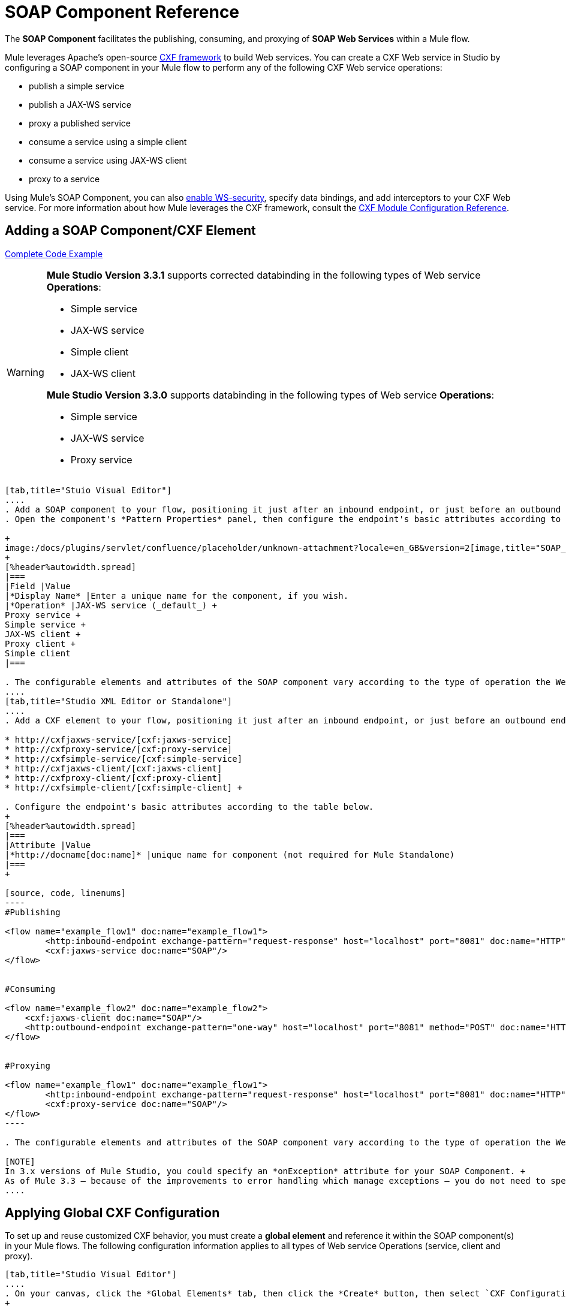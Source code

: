 = SOAP Component Reference

The *SOAP Component* facilitates the publishing, consuming, and proxying of *SOAP Web Services* within a Mule flow.

Mule leverages Apache's open-source http://cxf.apache.org/docs/a-simple-jax-ws-service.html[CXF framework] to build Web services. You can create a CXF Web service in Studio by configuring a SOAP component in your Mule flow to perform any of the following CXF Web service operations:

* publish a simple service
* publish a JAX-WS service
* proxy a published service
* consume a service using a simple client
* consume a service using JAX-WS client
* proxy to a service

Using Mule's SOAP Component, you can also link:/mule-user-guide/v/3.6/enabling-ws-security[enable WS-security], specify data bindings, and add interceptors to your CXF Web service. For more information about how Mule leverages the CXF framework, consult the link:/mule-user-guide/v/3.6/cxf-module-configuration-reference[CXF Module Configuration Reference].

== Adding a SOAP Component/CXF Element

<<Complete Code Example>>

[WARNING]
====
*Mule Studio Version 3.3.1* supports corrected databinding in the following types of Web service *Operations*:

* Simple service
* JAX-WS service
* Simple client
* JAX-WS client

*Mule Studio Version 3.3.0* supports databinding in the following types of Web service *Operations*:

* Simple service
* JAX-WS service
* Proxy service
====

[tabs]
------
[tab,title="Stuio Visual Editor"]
....
. Add a SOAP component to your flow, positioning it just after an inbound endpoint, or just before an outbound endpoint.
. Open the component's *Pattern Properties* panel, then configure the endpoint's basic attributes according to the table below. +

+
image:/docs/plugins/servlet/confluence/placeholder/unknown-attachment?locale=en_GB&version=2[image,title="SOAP_general.png"]
+
[%header%autowidth.spread]
|===
|Field |Value
|*Display Name* |Enter a unique name for the component, if you wish.
|*Operation* |JAX-WS service (_default_) +
Proxy service +
Simple service +
JAX-WS client +
Proxy client +
Simple client
|===

. The configurable elements and attributes of the SOAP component vary according to the type of operation the Web service is performing. Consult the sub-sections below for detailed configuration information.
....
[tab,title="Studio XML Editor or Standalone"]
....
. Add a CXF element to your flow, positioning it just after an inbound endpoint, or just before an outbound endpoint (see code sample below). The types of CXF element available are as follows:

* http://cxfjaxws-service/[cxf:jaxws-service]
* http://cxfproxy-service/[cxf:proxy-service]
* http://cxfsimple-service/[cxf:simple-service]
* http://cxfjaxws-client/[cxf:jaxws-client]
* http://cxfproxy-client/[cxf:proxy-client]
* http://cxfsimple-client/[cxf:simple-client] +

. Configure the endpoint's basic attributes according to the table below.
+
[%header%autowidth.spread]
|===
|Attribute |Value
|*http://docname[doc:name]* |unique name for component (not required for Mule Standalone)
|===
+

[source, code, linenums]
----
#Publishing
     
<flow name="example_flow1" doc:name="example_flow1">
        <http:inbound-endpoint exchange-pattern="request-response" host="localhost" port="8081" doc:name="HTTP"/>
        <cxf:jaxws-service doc:name="SOAP"/>
</flow>
  
     
#Consuming
  
<flow name="example_flow2" doc:name="example_flow2">
    <cxf:jaxws-client doc:name="SOAP"/>
    <http:outbound-endpoint exchange-pattern="one-way" host="localhost" port="8081" method="POST" doc:name="HTTP"/>
</flow>
    
    
#Proxying
    
<flow name="example_flow1" doc:name="example_flow1">
        <http:inbound-endpoint exchange-pattern="request-response" host="localhost" port="8081" doc:name="HTTP"/>
        <cxf:proxy-service doc:name="SOAP"/>
</flow>
----

. The configurable elements and attributes of the SOAP component vary according to the type of operation the Web service is performing. Consult the sub-sections below for detailed configuration information.

[NOTE]
In 3.x versions of Mule Studio, you could specify an *onException* attribute for your SOAP Component. +
As of Mule 3.3 — because of the improvements to error handling which manage exceptions — you do not need to specify an *onException* attribute.
....
------

== Applying Global CXF Configuration

To set up and reuse customized CXF behavior, you must create a *global element* and reference it within the SOAP component(s) in your Mule flows. The following configuration information applies to all types of Web service Operations (service, client and proxy).

[tabs]
------
[tab,title="Studio Visual Editor"]
....
. On your canvas, click the *Global Elements* tab, then click the *Create* button, then select `CXF Configuration` from the list of available options. 
+

[NOTE]
You can also create a *Global CXF Element* directly from the SOAP component's *Pattern Properties* panel. Next to the *Config Reference* field, click the image:/docs/s/en_GB/3391/c989735defd8798a9d5e69c058c254be2e5a762b.76/_/images/icons/emoticons/add.png[(plus)] icon to open the *Global Element Properties* panel.
+

image:/docs/plugins/servlet/confluence/placeholder/unknown-attachment?locale=en_GB&version=2[image,title="global.png"] +

. Configure the global CXF configuration attributes according to the table below. +
 +
image:/docs/plugins/servlet/confluence/placeholder/unknown-attachment?locale=en_GB&version=2[image,title="global_properties.png"] +

+
[%header%autowidth.spread]
|===
|Field |Value |Description
|*Name* |unique name |Enter a unique name for the global element, if you wish.
|*Configuration Location* |filepath/filename.xml |If you have created an `.xml` file that supplies the specifics of how you want your CXF elements to behave, enter the file path of your CXF configuration file.
|*Enable Mule Soap Headers* |true (_default_) +
false  |If set to true (i.e. checked) this attribute ensures that Mule can add a header to a SOAP message when required as part of the message's processing. +
For example, if your SOAP messages will be processed by a third-party schema which prohibits deviations from very specific message properties and will not process messages with Mule headers, set this attribute to false (i.e. uncheck).
|*Initialize Static Bus Instance* |true (_default_) +
false  |If set to true, (i.e. checked) this attribute ensures that the CXF Web service uses Mule transports instead of http://cxf.apache.org/docs/transports.html[CXF transports].
|===
. Click the *Message Flow* tab to return to your canvas.
. Open the Pattern Properties panel of the SOAP component, again.
. Use the drop down menu in the *Config Reference* field to select the global CXF element you created. +

+
image:/docs/plugins/servlet/confluence/placeholder/unknown-attachment?locale=en_GB&version=2[image,title="select_global.png"] +
+

. Click *OK* to save your changes to the SOAP component.
....
[tab,title="Studio XML Editor or Standalone"]
....
. Above all flows in your Mule project, add a global http://cxfconfiguration/[cxf:configuration] element. Refer to code sample below.
. Configure the global CXF configuration attributes according to the table below.
+
[%header%autowidth.spread]
|====
|Attribute |Value |Description
|*name* |unique name |Enter a unique name for the global element, if you wish. (not required for Mule Standalone)
|*enableMuleSoapHeaders* |true +
false  |If set to true`,` this attribute ensures that Mule can add a header to a SOAP message when required as part of the message's processing. +
For example, if your SOAP messages will be processed by a third-party schema which prohibits deviations from very specific message properties and will not process messages with Mule headers, set this attribute to false.
|*initializeStaticBusInstance* |true +
false  |If set to true, (i.e. checked) this attribute ensures that the CXF Web service uses Mule transports instead of http://cxf.apache.org/docs/transports.html[CXF transports].
|*configurationLocation* |filepath/filename.xml |If you have created an `.xml` file that supplies the specifics of how you want your CXF elements to behave, enter the file path of your CXF configuration file.
|====
. To the CXF element within your flow, add a `configuration-ref` attribute to reference the global CXF configuration element. Refer to code sample below.

[source, xml, linenums]
----
<cxf:configuration name="CXF_Configuration" enableMuleSoapHeaders="true" initializeStaticBusInstance="true" doc:name="CXF Configuration" configurationLocation="src/test/resources/filename.xml"/>
 
<flow name="example_flow1" doc:name="example_flow1">
...
    <cxf:jaxws-client doc:name="SOAP" configuration-ref="CXF_Configuration"/>
    <http:outbound-endpoint exchange-pattern="request-response" host="localhost" port="8081" method="POST" doc:name="HTTP"/>
</flow>
----

.Namespace

[source, xml, linenums]
----
<mule xmlns:cxf="http://www.mulesoft.org/schema/mule/cxf" 
... 
xsi:schemaLocation="
http://www.mulesoft.org/schema/mule/cxf http://www.mulesoft.org/schema/mule/cxf/current/mule-cxf.xsd">
----

....
------

== Publishing a Web Service

This sub-section describes how to specify attributes for your Web service. 

[NOTE]
====
For some attributes, enter data according to the http://en.wikipedia.org/wiki/Web_service#Automated_design_methodologies[automated design method] you used to develop your Web service:

* bottom up method (code first)
* top down method (WSDL first)
====

[tabs]
------
[tab,title="Studio Visual Editor"]
....
In the *General* tab of the SOAP component's pattern properties panel, configure the Web service's attributes according to the table below. +

image:/docs/plugins/servlet/confluence/placeholder/unknown-attachment?locale=en_GB&version=2[image,title="service-attributes.png"] +

[%header,cols="5*"]
|=====
|Attribute |Simple service |JAX-WS service |Proxy service |Value
|*Binding ID* a|
x

 a|
x

 a|
x

 |Specify the http://cxf.apache.org/docs/cxf-architecture.html#CXFArchitecture-DataBindings[CXF Protocol Bindings] which facilitate the mapping of concrete formats and protocols on transports.
|*Port* a|
x

 a|
x

 a|
x

 |• *Code first*: specify the the port generated in the WSDL. +
 • *WSDL first*: specify the port to which the Java class will bind in the WSDL.
|*Namespace* a|
x

 a|
x

 a|
x

 |• *Code first*: specify the the SOAP namespace generated in the WSDL. Overrides default CXF namespace. +
 • *WSDL first*: specify the SOAP namespace to which the Java class will bind in the WSDL. Overrides default CXF namespace.
|*Service †* a|
x

 a|
x

 a|
x

 |• *Code first*: where more than one service exists, specify the the service generated in the WSDL. +
 • *WSDL first*: where more than one service exists, specify the service to which the Java class will bind to the WSDL.
|*Service Class †* a|
x

 a|
x

 a|
x

 |• *Code first*: click the ellipsis (. . .) to specify the Web service interface to which the Java class will bind to the WSDL. +
 • *WSDL first*: click the *Generate from WSDL* button to specify the location of the WSDL document (URL or file) Mule should use to identify the service interface. In the *Generate from WSDL* panel that appears, specify both the location and the *Package Name* of the source.
|*Validation Enabled* a|
x

 a|
x

 a|
x

 |Set to true (i.e. checked) if you want Mule to perform schema validation on all incoming messages.
|*Payload* |  |  a|
x

 |Use the drop down menu to select how much of the message should pass through the proxy. (By default, Mule selects `body`.) +
• *body*: Mule passes only the body of the message through the proxying Web service. +
• *envelope*: Mule passes the entire envelope of the message, including body and headers, through the proxying Web service.
|=====

† mutually exclusive fields
....
[tab,title="Studio XML Editor or Standalone"]
....
Configure your http://cxfjaxws-service/[cxf:jaxws-service], cxf:`proxy-service`, or http://cxfsimple-service/[cxf:simple-service] attributes according to the table below. Refer to the code sample below.

[%header,cols="5*"]
|=====
|Attribute |Simple service |JAX-WS service |Proxy service |Value
|*bindingId* a|
x

 a|
x

 a|
x

 |Specify the http://cxf.apache.org/docs/cxf-architecture.html#CXFArchitecture-DataBindings[CXF Protocol Bindings] which facilitate the mapping of concrete formats and protocols on transports.
|*namespace* a|
x

 a|
x

 a|
x

 |• *Code first*: specify the the SOAP namespace generated in the WSDL. Overrides default CXF namespace. +
 • *WSDL first*: specify the SOAP namespace to which the Java class will bind in the WSDL. Overrides default CXF namespace.
| *port* a|
x

 a|
x

 a|
x

 |• *Code first*: specify the the port generated in the WSDL. +
 • *WSDL first*: specify the port to which the Java class will bind in the WSDL.
|*service †* a|
x

 a|
x

 a|
x

 |• *Code first*: where more than one service exists, specify the the service generated in the WSDL. +
 • *WSDL first*: where more than one service exists, specify the service to which the Java class will bind to the WSDL.
|*serviceClass †* a|
x

 a|
x

 a|
x

 |• *Code first*: specify the Web service interface to which the Java class will bind to the WSDL. +
 • *WSDL first*: specify the location of the WSDL document (URL or file) Mule should use to identify the service interface. Specify both the location and the packageName of the source.
|*payload* |  |  a|
x

 |Specify how much of the message should pass through the proxy. +
• *body*: Mule passes only the body of the message through the proxying Web service. +
• *envelope*: Mule passes the entire envelope of the message, including body and headers, through the proxying Web service.
|*validationEnabled* a|
x

 a|
x

 a|
x

 |True or False. Set to true if you want Mule to perform schema validation on all incoming messages.
|=====

† mutually exclusive attributes

[source, code, linenums]
----
# JAX-WS Service
     
<cxf:jaxws-service doc:name="SOAP" bindingId="StockQuote12" namespace="http://www.webserviceX.net" port="8080" service=" " serviceClass="org.mule.example.bookstore.OrderService" validationEnabled="true"/>
 
     
# Proxy Service
     
<cxf:proxy-service doc:name="SOAP"  port="8080"  serviceClass="org.mule.example.bookstore.OrderService"     payload="body" bindingId=" " namespace=" " service="StockQuoter" validationEnabled="true"/>
----
....
------

== Consuming a Web Service

This sub-section describes how to specify attributes for your Web service client. 

[tabs]
------
[tab,title="Studio Visual Editor"]
....
In the *General* tab of the SOAP component's pattern properties panel, configure the Web service client's attributes according to the table below.

image:/docs/plugins/servlet/confluence/placeholder/unknown-attachment?locale=en_GB&version=2[image,title="client-attribetes-together.png"]

[%header,cols="5*"]
|====
|Attribute |Simple client |JAX-WS client |Proxy client |Value
|*Operation* a|
x

 a|
x

 a|
x

 |Specify the operation to invoke on the Web service to which your client will make calls. For example, `createNew`.
|*Service Class* a|
x

 a|
x

 a|
x

 |Specify the Java class CXF should use to construct its service model for the client.
|*Decoupled Endpoint* a|
x

 a|
x

 a|
x

 |Specify the reply-to endpoint (URL) for clients which have http://cxf.apache.org/docs/ws-addressing.html[WS-Addressing] enabled.
|*Client Class* |  a|
x

 |  |Specify the name of the client class that CXF generated using its `wsdl2java` tool.
|*Payload* |  |  a|
x

 |Use the drop down menu to select how much of the message the client passes to the service. (By default, Mule selects `body`.) +
• *body*: Mule passes only the body of the message. +
• *envelope*: Mule passes the whole envelope of the message, including body and headers.
|*Port* |  a|
x

 a|
x

 |_Not_ the TCP port. Specify the WSDL http://www.mulesoft.org/documentation/www.w3.or/TR/wsdl#_ports[SOAP port] name the client must use to communicate with the Web service. Links the binding to the Web service.
|====
....
[tab,title="Studio XML Editor or Standalone"]
....
Configure your http://cxfjaxws-client/[cxf:jaxws-client], cxf:`proxy-client`, or http://cxfsimple-client/[cxf:simple-client] attributes according to the table below. Refer to the code sample below.

[%header,cols="5*"]
|====
|Attribute |Simple client |JAX-WS client |Proxy client |Field Contents
|*port* |  a|
x

 a|
x

 |_Not_ the TCP port. Specify the WSDL http://www.mulesoft.org/documentation/www.w3.or/TR/wsdl#_ports[SOAP port] name the client must use to communicate with the Web service. Links the binding to the Web service.
|*serviceClass†* a|
x

 a|
x

 a|
x

 |Specify the Java class CXF should use to construct its service model for the client.
|*clientClass†* |  a|
x

 |  |Specify the name of the client class that CXF generated using its `wsdl2java` tool.
|*decoupledEndpoint* a|
x

 a|
x

 a|
x

 |Specify the reply-to endpoint (URL) for clients which have http://cxf.apache.org/docs/ws-addressing.html[WS-Addressing] enabled.
|*operation* a|
x

 a|
x

 a|
x

 |Specify the operation to invoke on the Web service to which your client will make calls. For example, createNew.
|*payload* |  |  a|
x

 |Specify how much of the message the client passes to the service. +
• *body*: Mule passes only the body of the message. +
• *envelope*: Mule passes the whole envelope of the message, including body and headers.
|====

† mutually exclusive

[source, code, linenums]
----
# JAX-WS Client
     
<cxf:jaxws-client doc:name="SOAP"   port="StockQuoter"  serviceClass=" org.mule.example.bookstore.OrderService" clientClass=" " decoupledEndpoint="http://www.StockQuoter.org" enableMuleSoapHeaders="true" operation="createNew"/> 
      
     
# Proxy Client
    
<cxf:proxy-client doc:name="SOAP"   port="8080"  serviceClass="org.mule.example.bookstore.OrderService"  clientClass=" " decoupledEndpoint=" " enableMuleSoapHeaders="true" operation="createNew" payload="body"/>
----
....
------

== Adding Custom Interceptors

CXF uses chains of http://cxf.apache.org/docs/interceptors.html[interceptors] – the most basic processing unit – to process messages. As a message moves through an interceptor chain, each interceptor performs an action upon the message, such as reading it, transforming it or validating it.

If you need to add an extra action to the messages processed by your CXF Web service (for instance, to add a header to a message), use the SOAP component to add extra interceptors to the interceptor chain.

[tabs]
------
[tab,title="Studio Visual Editor"]
....
. Open the *Pattern Properties* panel, then click on the *Interceptors* tab.
. Click on the image:/docs/s/en_GB/3391/c989735defd8798a9d5e69c058c254be2e5a762b.76/_/images/icons/emoticons/add.png[(plus)] icon to reveal the four **http://cxf.apache.org/docs/interceptors.html[Interceptor Providers]** CXF uses to add interceptors to interceptor chains; click one of the choices to add an interceptor provider. +

* `Add in Interceptor`
* `Add in Fault Interceptor`
* `Add out Interceptor`
* `Add out Fault Interceptor` +

+
image:/docs/plugins/servlet/confluence/placeholder/unknown-attachment?locale=en_GB&version=2[image,title="interceptor_provider.png"] +
+

. Double-click the newly created interceptor provider in the *Settings* pane (below, left) to open the interceptor provider panel (below, right).  +

+
image:/docs/plugins/servlet/confluence/placeholder/unknown-attachment?locale=en_GB&version=2[image,title="interceptors.png"]
+

. Use the drop down menu in the *Beans* field to select from your list of existing beans the one that will act as an interceptor.
+

[NOTE]
If you have not yet created any beans, click the *new* button to open a new *Properties Panel* that facilitates the creation and configuration of new a bean, which imports the Java class you have built to specify the interceptor's behavior.

. Click the *add to list* button to insert the selected bean into the interceptor chain.
. Click *Finish*, then *OK* to save your interceptor configurations.
....
[tab,title="Studio XML Editor"]
....
. Above all flows in your Mule project, create a global http://springbean/[spring:bean] element to import the Java class you have built to specify the interceptor's behavior. Refer to code sample below.
. To the CXF element in your flow, add a child element according to the type of action you want the interceptor to perform:
* http://cxfininterceptor/[cxf:inInterceptor]
* http://cxfinfaultinterceptor/[cxf:inFaultInterceptor]
* http://cxfoutinterceptor/[cxf:outInterceptor]
* http://cxfoutfaultinterceptor/[cxf:outFaultInterceptor]

. As a child element of the CXF interceptor element, add a reference to the spring bean, http://springref/[spring:ref] *bean*, you created which imports the Java class.
. Add as many as four interceptor child elements to your CXF service or client component.

[source, xml, linenums]
----
<spring:beans>
    <spring:bean id="Bean" name="Bean" class="org.mule.example.myClass"/>
</spring:beans>
     
    
<flow name="example_flow1" doc:name="example_flow1">
...
    <cxf:proxy-service doc:name="SOAP"   port="8080"  serviceClass="org.mule.example.bookstore.OrderService"  payload="body" bindingId=" " namespace=" " service="" validationEnabled="true">
       <cxf:inInterceptors>
           <spring:ref bean="Bean"/>
       </cxf:inInterceptors> 
    </cxf:proxy-service>
...
</flow>
----
....
------

Adding Web Service Security

*_Enterprise_* +
To protect the CXF Web service in your Mule flow, you can configure elements in the SOAP component to apply WS-security. You can add http://cxf.apache.org/docs/ws-security.html[WS-Security] *Configuration Elements* (i.e. key-value pairs) to validate and/or authenticate information in the SOAP header of a message; you can also enable one or more of six *Token Validators* to ensure message security. The ability to add these security features is available only in the Enterprise Edition of Mule Studio.

Consult the link:/mule-user-guide/v/3.6/enabling-ws-security[Enabling WS-Security] document to configure the security elements of your Web service.

== Configuring Advanced Elements

You can adjust several advanced CXF Web service configurations according to your requirements.

[tabs]
------
[tab,title="Studio Visual Editor"]
....
. Open the *Pattern Properties* panel, then click on the *Advanced* tab. +
 +
image:/docs/plugins/servlet/confluence/placeholder/unknown-attachment?locale=en_GB&version=2[image,title="advanced.png"] +

. Adjust configurations as needed according to the table below, then click *OK* to save your changes.

[%header,cols="20,16,16,16,16,16"]
|=======
|Configuration |Simple or JAX-WS Service |Simple or JAX-WS Client |Proxy service |Proxy client |Activity
|*WSDL Location* a|
x

 a|
x

 a|
x

 a|
x

 |In the *WSDL Location* field, enter the URL (relative or absolute) of the http://en.wikipedia.org/wiki/Web_Services_Description_Language[WSDL file] which describes the functionality of the Web service.
|*MTOM Enabled* a|
x

 a|
x

 a|
x

 a|
x

 |Set *MTOM Enabled* to true (i.e. checked) if you want Mule to process the binary data sent as part of a SOAP message. (http://cxf.apache.org/docs/mtom.html[Message Transmission Optimization Mechanism])
|*Enable Mule Soap headers* a|
x

 a|
x

 a|
x

 a|
x

 |By default, *Enable Mule Soap Headers* is set to true (i.e. checked); this ensures that Mule can add a header to a SOAP message when required as part of the message's processing. Set to false (i.e. unchecked) if you do not want Mule to add headers to SOAP messages. For example, if your SOAP messages will be processed by a third-party schema which prohibits deviations from very specific message properties (such as added Mule headers), deactivate the *Enable Mule Soap Headers* box.
|*Soap 1.1* +
*Soap 1.2* a|
x

 |  a|
x

 |  |Use radio buttons to select the version of SOAP you want your service to use: http://www.w3.org/2003/06/soap11-soap12.html[SOAP 1.1 or SOAP 1.2]. By default, Mule sets the version to SOAP 1.1.
|*Databinding* a|
x

 a|
x

 |  |  |Within the context of the CXF framework, http://cxf.apache.org/docs/data-binding-architecture.html[*data binding*] refers to the mapping of data from XML documents to Java objects. Use the drop down menu to select a data binding type that will meet your configuration requirements: +
 • http://cxf.apache.org/docs/aegis-21.html[aegis-databinding] +
 • http://cxf.apache.org/docs/jaxb.html[jaxb-databinding] +
 • custom-databinding +
 • http://jibx.sourceforge.net/[jibx-databinding]
|*Schema Locations* a|
x

 |  a|
x

 |  |Click the image:/docs/s/en_GB/3391/c989735defd8798a9d5e69c058c254be2e5a762b.76/_/images/icons/emoticons/add.png[(plus)] icon in the *Schema Locations* pane to specify a `schemaLocations` attribute that identifies a namespace `name` and `description`. Reference http://msdn.microsoft.com/en-us/library/ms256100.aspx[schemaLocation] for additional details.
|=======
....
[tab,title="Studio XML Editor or Standalone"]
....
. Within the context of the CXF framework, http://cxf.apache.org/docs/data-binding-architecture.html[*data binding*] refers to the mapping of data from XML documents to Java objects. You can specify the databinding of your client or service, if you wish. (Not configurable on proxy service or proxy client.) The following are the different types of databinding available:
* http://cxf.apache.org/docs/aegis-21.html[aegis-databinding] 
* http://cxf.apache.org/docs/jaxb.html[jaxb-databinding] 
* custom-databinding 
* http://jibx.sourceforge.net/[jibx-databinding] +

. To the CXF element in your flow, add a child element according to the type of databinding you want your service or client to use:
* http://cxfaegis-databinding/[cxf:aegis-databinding]
* http://cxfjaxb-databinding/[cxf:jaxb-databinding]
* http://cxfcustom-databinding/[cxf:custom-databinding]
* http://cxfjibx-databinding/[cxf:jibx-databinding]

. As a child element of the CXF databinding element, add one or more http://springproperty/[spring:property]elements with either a name and value, or name and reference, to define any databinding properties. Refer to the code sample below. 
. Define a *`cxf:schemalocations`* attribute, if you wish, to identify a namespace to which your service should refer. (Not configurable on JAX-WS client, simple client or proxy client.) Reference http://msdn.microsoft.com/en-us/library/ms256100.aspx[schemaLocation] for additional details. To the CXF element in your flow (below any interceptor elements, if you have added any), add a **`cxf:schemaLocations`** child element.
. Within the http://cxfschemalocations/[cxf:schemaLocations] element, add a http://cxfschemalocation/[cxf:schemaLocation] child element, to specify the URL of the schema to which your service should refer. Refer to code sample below.
. As per your specific needs, configure any of the following CXF service or client attributes according to the table below. Refer to the code sample below.

[%header,cols="20,16,16,16,16,16"]
|======
|Configuration |Simple or JAX-WS Service |Simple or JAX-WS Client |Proxy service |Proxy client |Activity
|*validationEnabled* a|
x

 a|
x

 a|
x

 a|
x

 |When se to true, validationEnabled ensures that Mule can add a header to a SOAP message when required as part of the message's processing. Set to false if you do not want Mule to add headers to SOAP messages. For example, if your SOAP messages will be processed by a third-party schema which prohibits deviations from very specific message properties (such as added Mule headers), set validationEnabled to false.
|*mtomEnabled* a|
x

 a|
x

 a|
x

 a|
x

 |Set mtomEnabled to true if you want Mule to process the binary data sent as part of a SOAP message. (http://cxf.apache.org/docs/mtom.html[Message Transmission Optimization Mechanism])
|*wsdlLocation* a|
x

 a|
x

 a|
x

 a|
x

 |Enter the URL (relative or absolute) of the http://en.wikipedia.org/wiki/Web_Services_Description_Language[WSDL file] which describes the functionality of the Web service.
|*soapVersion* a|
x

 |  a|
x

 |  |Identify the version of SOAP you want your service to use: http://www.w3.org/2003/06/soap11-soap12.html[SOAP 1.1 or SOAP 1.2]. By default, Mule uses SOAP 1.1.
|======

[source, xml, linenums]
----
<flow name="example_flow1" doc:name="example_flow1">
...
<cxf:jaxws-service doc:name="SOAP"   port="8080"  serviceClass="org.mule.example.bookstore.OrderService"      bindingId=" " namespace=" " service=" " validationEnabled="true" mtomEnabled="true" wsdlLocation="src/main/resources" soapVersion="1.2">
    <cxf:jibx-databinding>
        <spring:property name="sample2" ref="reference"/>
        <spring:property name="sample1" value="value"/>
    </cxf:jibx-databinding>
    <cxf:schemaLocations>
        <cxf:schemaLocation>http://mycompany.com/schemas/stockquotes</cxf:schemaLocation>
    </cxf:schemaLocations>
</cxf:jaxws-service> 
...
</flow>
----
....
------

== Complete Code Example

.Namespace

[source, xml, linenums]
----
<mule xmlns:cxf="http://www.mulesoft.org/schema/mule/cxf" 
...
xsi:schemaLocation="
...
http://www.mulesoft.org/schema/mule/cxf http://www.mulesoft.org/schema/mule/cxf/current/mule-cxf.xsd">
----

.Example Code

[source, xml, linenums]
----
<spring:beans>
 
        <spring:bean id="property-placeholder"
 
            class="org.springframework.beans.factory.config.PropertyPlaceholderConfigurer">
 
            <spring:property name="location"
 
                value="classpath:config.dev.properties" />
 
        </spring:bean>
 
 
 
 
    </spring:beans>
 
    <mulexml:namespace-manager
 
        includeConfigNamespaces="true">
 
        <mulexml:namespace prefix="soap" uri="http://schemas.xmlsoap.org/soap/envelope/" />
 
        <mulexml:namespace prefix="mes" uri="http://www.mule-health.com/SOA/message/1.0" />
 
        <mulexml:namespace prefix="mod" uri="http://www.mule-health.com/SOA/model/1.0" />
 
    </mulexml:namespace-manager>
 
    <data-mapper:config name="admit_subject_to_upsert_patient"
 
        transformationGraphPath="admit_subject_to_upsert_patient.grf"
 
        doc:name="DataMapper" />
 
    <data-mapper:config name="upsert_patient_response_to_create_episode"
 
        transformationGraphPath="upsert_patient_response_to_create_episode.grf"
 
        doc:name="DataMapper" />
 
    <object-to-string-transformer name="Object_to_String"
 
        doc:name="Object to String" />
 
    <data-mapper:config name="create_episode_response_to_admit_subject_response"
 
        transformationGraphPath="create_episode_response_to_admit_subject_response.grf"
 
        doc:name="DataMapper" />
 
    <flow name="admitPatientService" doc:name="admitPatientService"
 
        doc:description="AdmssionService SOAP Web service which accepts calls and processes request to perform pre-admissions activities in the hospital's systems.">
 
        <http:inbound-endpoint exchange-pattern="request-response"
 
            host="localhost" port="${http.port}" doc:name="AdmissionService"
 
            path="AdmissionService" />
 
        <cxf:proxy-service doc:name="Proxy service"
 
            namespace="http://www.mule-health.com/SOA/service/admission/1.0"
 
            payload="body" port="AdmissionPort" service="AdmissionService"
 
            wsdlLocation="service/AdmissionService.wsdl" />
 
        <mulexml:dom-to-xml-transformer
 
            returnClass="java.lang.String" />
 
        <flow-ref name="upsertPatient" doc:name="Upsert Patient" />
 
        <flow-ref name="createEpisode" doc:name="Create Episode" />
 
        <data-mapper:transform
 
            config-ref="create_episode_response_to_admit_subject_response"
 
            doc:name="&lt;createEpisodeResponse /&gt; to &lt;admitSubjectResponse /&gt;" />
 
    </flow>
 
    <sub-flow name="upsertPatient" doc:name="upsertPatient" doc:description="Uploads and inserts patient data into a hospital system.">
 
        <data-mapper:transform config-ref="admit_subject_to_upsert_patient"
 
            doc:name="&amp;lt;admitSubject /&amp;gt; to &amp;lt;upsertPatient /&amp;gt;" />
 
        <flow-ref name="invokePatientService" doc:name="Invoke Patient Service" />
 
        <mulexml:dom-to-xml-transformer
 
            returnClass="java.lang.String" />
 
    </sub-flow>
 
    <sub-flow name="invokePatientService" doc:name="invokePatientService" doc:description="Submits calls to the PatientService Web service.">
 
        <cxf:proxy-client payload="body"
 
            enableMuleSoapHeaders="true" doc:name="Proxy client" />
 
        <http:outbound-endpoint exchange-pattern="request-response"
 
            host="localhost" port="${http.port}" path="PatientService" doc:name="PatientService" password="hello123" user="nialdarbey"/>
 
    </sub-flow>
 
    <sub-flow name="createEpisode" doc:name="createEpisode" doc:description="Creates new episodes for patient pre-admission into the hospital systems.">
 
        <data-mapper:transform config-ref="upsert_patient_response_to_create_episode"
 
            doc:name="&amp;lt;upsertPatientResponse /&amp;gt; to &amp;lt;createEpisode /&amp;gt;" />
 
        <flow-ref name="invokeEHRService" doc:name="Invoke EHR Service" />
 
        <mulexml:dom-to-xml-transformer
 
            returnClass="java.lang.String" />
 
    </sub-flow>
 
    <sub-flow name="invokeEHRService" doc:name="invokeEHRService" doc:description="Submits calls to the EHR Web service.">
 
        <cxf:proxy-client payload="body"
 
            enableMuleSoapHeaders="true" doc:name="Proxy client" />
 
        <http:outbound-endpoint exchange-pattern="request-response"
 
            host="localhost" port="${http.port}" path="EHRService" doc:name="EHRService" />
 
    </sub-flow>
 
</mule> 
----


== See Also

* Examine details about the link:/mule-user-guide/v/3.6/cxf-module-reference[CXF Module] in Mule.
* Review a link:/docs/display/current/XML-only+SOAP+Web+Service+Example[Mule example application] which demonstrates a SOAP Web service.
* Learn more about applying link:/mule-user-guide/v/3.6/enabling-ws-security[security] to SOAP Web services.
* Review an the link:/docs/display/current/SOAP+Web+Service+Security+Example[Mule example application] which demonstrates the use of WS-security.
